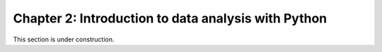 Chapter 2: Introduction to data analysis with Python
====================================================

This section is under construction.

..
    .. toctree::
        :maxdepth: 1
        :caption: Sections:

        pandas-introduction.rst
        exploring-data-using-pandas.ipynb
        processing-data-with-pandas.ipynb

